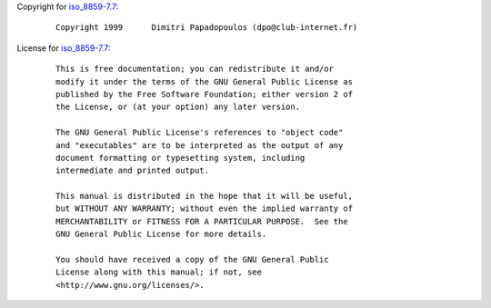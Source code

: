 Copyright for `iso_8859-7.7 <iso_8859-7.7.html>`__:

   ::

      Copyright 1999      Dimitri Papadopoulos (dpo@club-internet.fr)

License for `iso_8859-7.7 <iso_8859-7.7.html>`__:

   ::

      This is free documentation; you can redistribute it and/or
      modify it under the terms of the GNU General Public License as
      published by the Free Software Foundation; either version 2 of
      the License, or (at your option) any later version.

      The GNU General Public License's references to "object code"
      and "executables" are to be interpreted as the output of any
      document formatting or typesetting system, including
      intermediate and printed output.

      This manual is distributed in the hope that it will be useful,
      but WITHOUT ANY WARRANTY; without even the implied warranty of
      MERCHANTABILITY or FITNESS FOR A PARTICULAR PURPOSE.  See the
      GNU General Public License for more details.

      You should have received a copy of the GNU General Public
      License along with this manual; if not, see
      <http://www.gnu.org/licenses/>.
